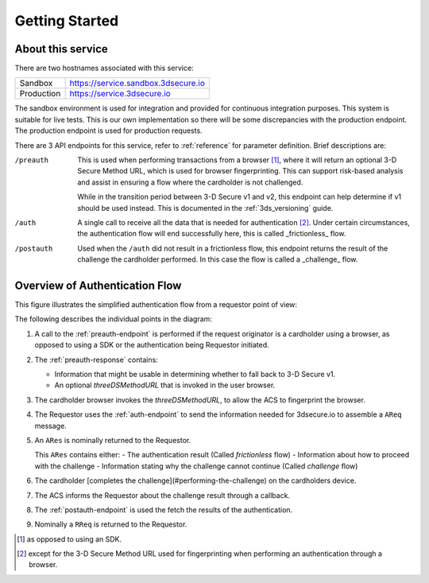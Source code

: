 .. _getting-started:

###############
Getting Started
###############

About this service
==================

There are two hostnames associated with this service:

+--------------+-------------------------------------+
| Sandbox      | https://service.sandbox.3dsecure.io |
+--------------+-------------------------------------+
| Production   | https://service.3dsecure.io         |
+--------------+-------------------------------------+

The sandbox environment is used for integration and provided for continuous
integration purposes. This system is suitable for live tests. This is our own
implementation so there will be some discrepancies with the production
endpoint.  The production endpoint is used for production requests.


There are 3 API endpoints for this service, refer to :ref:`reference` for
parameter definition. Brief descriptions are:

/preauth
  This is used when performing transactions from a browser [1]_, where it will
  return an optional 3-D Secure Method URL, which is used for browser
  fingerprinting.  This can support risk-based analysis and assist in ensuring
  a flow where the cardholder is not challenged.

  While in the transition period between 3-D Secure v1 and v2, this endpoint
  can help determine if v1 should be used instead. This is documented in the
  :ref:`3ds_versioning` guide.

/auth
  A single call to receive all the data that is needed for authentication [2]_.
  Under certain circumstances, the authentication flow will end successfully
  here, this is called _frictionless_ flow.

/postauth
  Used when the ``/auth`` did not result in a frictionless flow, this endpoint
  returns the result of the challenge the cardholder performed.  In this case
  the flow is called a _challenge_ flow.

Overview of Authentication Flow
===============================

This figure illustrates the simplified authentication flow from a requestor
point of view:

.. image:: authentication.svg
    :align: center
    :alt: Authentication

The following describes the individual points in the diagram:

1. A call to the :ref:`preauth-endpoint` is performed if the
   request originator is a cardholder using a browser, as opposed to using a
   SDK or the authentication being Requestor initiated.
2. The :ref:`preauth-response` contains:

   * Information that might be usable in determining whether to fall back to
     3-D Secure v1.

   * An optional `threeDSMethodURL` that is invoked in the user browser.

3. The cardholder browser invokes the `threeDSMethodURL`, to allow the ACS to
   fingerprint the browser.
4. The Requestor uses the :ref:`auth-endpoint` to send the information needed
   for 3dsecure.io to assemble a ``AReq`` message.
5. An ``ARes`` is nominally returned to the Requestor.

   This ``ARes`` contains either:
   - The authentication result (Called *frictionless* flow)
   - Information about how to proceed with the challenge
   - Information stating why the challenge cannot continue (Called *challenge* flow)

6. The cardholder [completes the challenge](#performing-the-challenge) on the
   cardholders device.
7. The ACS informs the Requestor about the challenge result through a callback.
8. The :ref:`postauth-endpoint` is used the fetch the results of the
   authentication.
9. Nominally a ``RReq`` is returned to the Requestor.

.. [1] as opposed to using an SDK.
.. [2] except for the 3-D Secure Method URL used for fingerprinting when
       performing an authentication through a browser.
